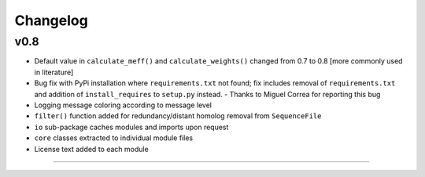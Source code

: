 
Changelog
=========

v0.8
----

- Default value in ``calculate_meff()`` and ``calculate_weights()`` changed from 0.7 to 0.8 [more commonly used in literature]
- Bug fix with PyPi installation where ``requirements.txt`` not found; fix includes removal of ``requirements.txt`` and addition of ``install_requires`` to ``setup.py`` instead. - Thanks to Miguel Correa for reporting this bug
- Logging message coloring according to message level
- ``filter()`` function added for redundancy/distant homolog removal from ``SequenceFile``
- ``io`` sub-package caches modules and imports upon request
- ``core`` classes extracted to individual module files
- License text added to each module


----
